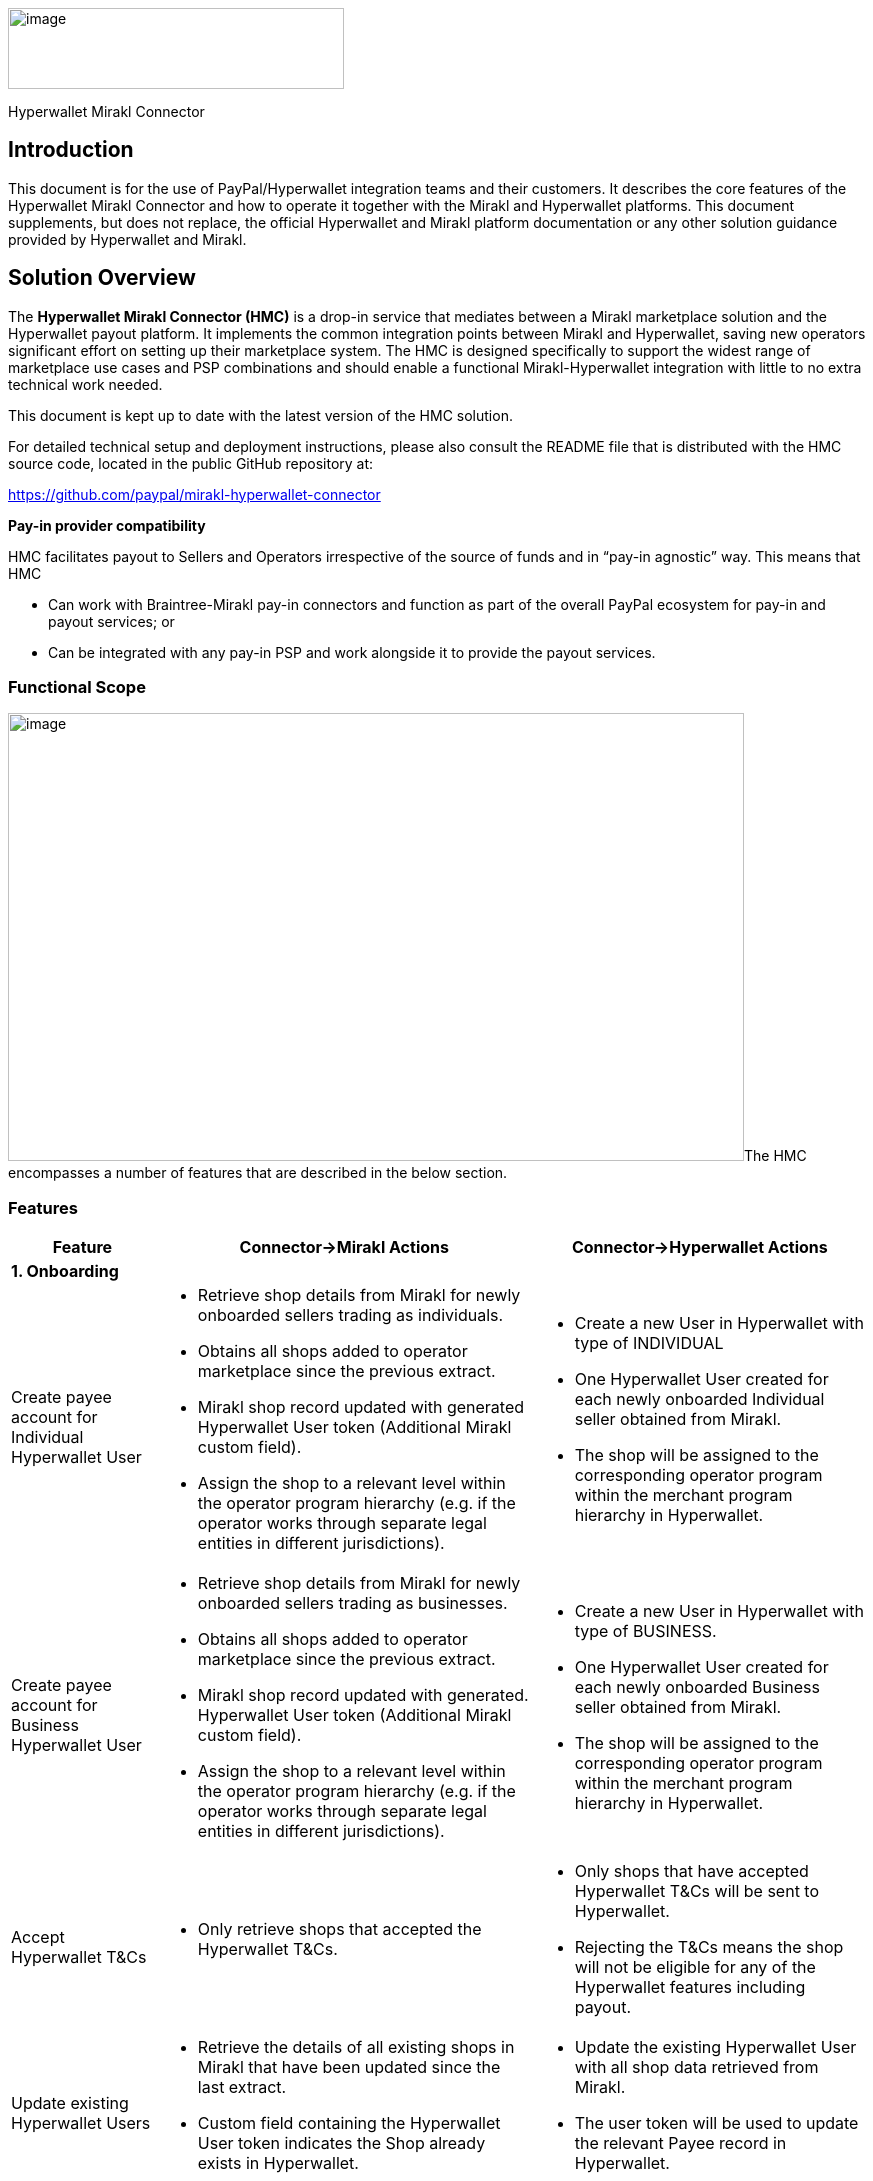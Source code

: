 image:image1.jpg[image,width=336,height=81]

Hyperwallet Mirakl Connector

== Introduction

This document is for the use of PayPal/Hyperwallet integration teams and their customers. It describes the core features of the Hyperwallet Mirakl Connector and how to operate it together with the Mirakl and Hyperwallet platforms. This document supplements, but does not replace, the official Hyperwallet and Mirakl platform documentation or any other solution guidance provided by Hyperwallet and Mirakl.

== Solution Overview

The *Hyperwallet Mirakl Connector (HMC)* is a drop-in service that mediates between a Mirakl marketplace solution and the Hyperwallet payout platform. It implements the common integration points between Mirakl and Hyperwallet, saving new operators significant effort on setting up their marketplace system. The HMC is designed specifically to support the widest range of marketplace use cases and PSP combinations and should enable a functional Mirakl-Hyperwallet integration with little to no extra technical work needed.

This document is kept up to date with the latest version of the HMC solution.

For detailed technical setup and deployment instructions, please also consult the README file that is distributed with the HMC source code, located in the public GitHub repository at:

https://github.com/paypal/mirakl-hyperwallet-connector

*+++Pay-in provider compatibility+++*

HMC facilitates payout to Sellers and Operators irrespective of the source of funds and in “pay-in agnostic” way. This means that HMC

* Can work with Braintree-Mirakl pay-in connectors and function as part of the overall PayPal ecosystem for pay-in and payout services; or
* Can be integrated with any pay-in PSP and work alongside it to provide the payout services.

=== Functional Scope

image:image2.jpg[image,width=736,height=448]The HMC encompasses a number of features that are described in the below section.

=== Features

[width="100%",cols="17%,44%,39%",options="header",]
|===
|Feature |Connector->Mirakl Actions |Connector->Hyperwallet Actions
3+|*1. Onboarding*
|Create payee account for Individual Hyperwallet User a|
* Retrieve shop details from Mirakl for newly onboarded sellers trading as individuals.
* Obtains all shops added to operator marketplace since the previous extract.
* Mirakl shop record updated with generated Hyperwallet User token (Additional Mirakl custom field).
* Assign the shop to a relevant level within the operator program hierarchy (e.g. if the operator works through separate legal entities in different jurisdictions).

a|
* Create a new User in Hyperwallet with type of INDIVIDUAL
* One Hyperwallet User created for each newly onboarded Individual seller obtained from Mirakl.
* The shop will be assigned to the corresponding operator program within the merchant program hierarchy in Hyperwallet.

|Create payee account for Business Hyperwallet User a|
* Retrieve shop details from Mirakl for newly onboarded sellers trading as businesses.
* Obtains all shops added to operator marketplace since the previous extract.
* Mirakl shop record updated with generated. Hyperwallet User token (Additional Mirakl custom field).
* Assign the shop to a relevant level within the operator program hierarchy (e.g. if the operator works through separate legal entities in different jurisdictions).

a|
* Create a new User in Hyperwallet with type of BUSINESS.
* One Hyperwallet User created for each newly onboarded Business seller obtained from Mirakl.
* The shop will be assigned to the corresponding operator program within the merchant program hierarchy in Hyperwallet.

|Accept Hyperwallet T&Cs a|
* Only retrieve shops that accepted the Hyperwallet T&Cs.

a|
* Only shops that have accepted Hyperwallet T&Cs will be sent to Hyperwallet.
* Rejecting the T&Cs means the shop will not be eligible for any of the Hyperwallet features including payout.

|Update existing Hyperwallet Users a|
* Retrieve the details of all existing shops in Mirakl that have been updated since the last extract.
* Custom field containing the Hyperwallet User token indicates the Shop already exists in Hyperwallet.

a|
* Update the existing Hyperwallet User with all shop data retrieved from Mirakl.
* The user token will be used to update the relevant Payee record in Hyperwallet.

|Create Bank account a|
* Retrieve bank account details for newly onboarded sellers. The following Mirakl bank account types are supported:
+
- IBAN (EUR, CHF);
- U.S. ABA (USD);
- CANADIAN (CAD, USD);
-  United Kingdom account (GBP).
* Mirakl shop record updated with generated Hyperwallet bank account token (Additional Mirakl custom field).
* *Note:* There is not separate payment method in Mirakl for UK bank accounts, hence this cannot be implemented at this stage.image:image3.png[image]

a|
* Bank account (i.e. Transfer Method) created after the User account is successfully created for the seller in Hyperwallet.
* A single bank account created for the existing Hyperwallet User account.
* Bank Account is the only transfer method supported in HMC.

|Update Bank account details a|
* Retrieve the details of bank accounts that have been updated since the last extract.
* Custom field containing the Hyperwallet TRM token indicates the bank account for the shop already exists in Hyperwallet.

a|
* Update the existing bank accounts with new details from Mirakl, i.e. update existing Transfer method.

|Configurable seller data extract frequency a|
* Operator can configure the frequency of the shop details/bank account retrieval from Mirakl.

a|
* Process to extract shop data from Mirakl is triggered based on configured frequency

3+| *2. KYC (Managed by Hyperwallet)*

|KYC status updates a|
* Update Mirakl with KYC status changes received from Hyperwallet via HMC.
* KYC status is displayed as part of the shop record in Mirakl

a|
* Receive a notification of changes in KYC status as part of the payee verification process. This will be received by the Connector via a webhook and sent through to Mirakl.

|KYC failure reasons a|
* Send a predefined failure reasons based on the KYC status received.
* Failure reason is displayed as part of the shop record in Mirakl

a|
* Receive KYC status update from Hyperwallet
3+|*3. Payout*
|Payout to sellers a|
* Retrieve details of all seller invoices generated since the last extract.
* Retrieves invoices generated by the Mirakl operator billing cycle, or manual credit notes, that are eligible for payout and:
- have not yet been paid;
- are not in draft state.

a|
* Create a payment request for paying out the seller based on the details of the invoice.
* All seller payouts are from a single operator funding account.
* Seller payouts made to the seller bank account stored in Hyperwallet

|Payout to Operator a|
* Retrieve details of the operator commission and subscription fee amounts due for each seller invoice.
* Operators can configure whether to turn off this automated payout process.

a|
* Create a new operator payout request to payout the individual commission and subscription fee amounts due to the operator for each seller invoice
* If operator chooses to turn off the automated payout, their commission and subscription will not be processed/paid and will remain in the main funding account in Hyperwallet.
* Send the corresponding program tokens based on which entity/level of merchant hierarchy the seller belongs to.
* Payout will be directed to the corresponding operator bank account associated with the relevant merchant program in Hyperwallet.

|Payout status updates a|
* Send a failure notification to the operator by email in case of a payout failure (seller payout or operator payout).

a|
* Payout status will be received by HMC via a webhook.

3+|*4. Technical enablement*
|API failure and error alerts a|
* Send email alerts to the operator in case of any API failures or other errors occur (e.g. mandatory data missing, timeout, authentication failures).

|
|===

=== HMC release history

v1.0 (December 2020)

[width="100%",cols="17%,83%",options="header",]
|===
|Category |Features
|Onboarding a|
* Create and update payee account (Individual, Business payees)
* Create and update payee bank accounts
* Accept Hyperwallet T&Cs

|KYC a|
* KYC status updates

|Payout a|
* Payout to Sellers (IBAN, US ABA, Canadian)
* Payout to Operator
* Payout status updates

|Technical enablement a|
* API failure and error alerts

|===

v2.0 (May 2021)

[width="100%",cols="17%,83%",options="header",]
|===
|Category |Features
|Programs a|
* Support for Multi-Program Hierarchies

|Security a|
* Support for Payload Encryption (Layer7)

|KYC a|
* KYC failure reasons

|Payout a|
* Payout in GBP to UK bank accounts

|===

v3.0 (June 2021)

[width="100%",cols="17%,83%",options="header",]
|===
|Category |Features
|Payout a|
* Support for paying out manual credit notes

|===

v3.1 (July 2021)

[width="100%",cols="17%,83%",options="header",]
|===
|Category |Features
|Technical enablement a|
* Provides a Postman collection in the repository, to ease the testing/deployment process

|===

v4.0 (August 2021)

[width="100%",cols="17%,83%",options="header",]
|===
|Category |Features
|Technical enablement a|
* Introduced a .env file for use in the Docker deployment process, and for optionally collecting configuration values
* Migration of remaining user-configurable values to Environment Variables, away from being contained in module-specific property files (Note: requires specific upgrade tasks, see notes in the repository)
* Extensive revision of the solution README to provide more specific & detailed guidance

|===

v4.1 & v.4.2 (September 2021)

[width="100%",cols="17%,83%",options="header",]
|===
|Category |Features
|Technical enablement a|
* Update the example Postman file with latest HMC endpoints

|===

v4.3 (September 2021)

[width="100%",cols="17%,83%",options="header",]
|===
|Category |Features
|Seller onboarding a|
* Added 2 custom fields for supporting the Business Registration Country and Business Registration State/Province fields in Hyperwallet

|Technical enablement a|
* Use Mirakl operator time zone to ensure dates retain the exact day/month/year value entered in the Mirakl backoffice

|===

v4.4 (November 2021)

[width="100%",cols="17%,83%",options="header",]
|===
|Category |Features
|Technical enablement |Removal of RabbitMQ message queue as a technical dependency
|===

v4.5 (December 2021)

[width="100%",cols="17%,83%",options="header",]
|===
|Category |Features
|KYC Improvements a|
* Removal of Employer ID custom field
* Improved logic so that the Hyperwallet Platform is always informed when the Seller and their stakeholders are ready for verification

|===

v4.6 (December 2021)

[width="100%",cols="17%,83%",options="header",]
|===
|Category |Features
|Seller onboarding a|
* Reduction of fields replicated when creating and updating Business Sellers

|===

v4.7 (January 2022)

[width="100%",cols="17%,83%",options="header",]
|===
|Category |Features
|Seller payout a|
* Enhance the seller payout diagram including successful and failed notifications from HW

|===

v4.8 (January 2022)

[width="100%",cols="17%,83%",options="header",]
|===
|Category |Features
|Operator payout a|
* Enhance the operator payout diagram including successful and failed notifications from HW

|===

V4.9 (February 2022)

[width="100%",cols="17%,83%",options="header",]
|===
|Category |Features
|Webhook improvements a|
* Develop a mechanism in order to retry webhook notifications.

|===

V5.0 (March 2022)

[width="100%",cols="17%,83%",options="header",]
|===
|Category |Features
|Notification storage and filter a|
* Develop a functionality to store all the webhooks received from Hyperwallet in the database so that they can be later filtered out discarding duplicated and obsolete notifications.
* Include new currencies for the Bank Accounts creation.
* Enhance the general overview diagram, including the Hyperwallet tokens update into Mirakl

|===

== Operator onboarding 
=== Overview

Onboarding of Marketplace Operators on to the Hyperwallet program(s) will be handled differently than seller onboarding. Operators do not usually exist in Mirakl or Hyperwallet as account entities.

The operator details required for participation in the Hyperwallet program will be provided by the PayPal team as part of the onboarding process and configured in the HMC properties. This includes program tokens that will be used to identify the operator on the Hyperwallet platform to enable operator payouts for orders made on the marketplace.

The configuration instructions in the README include the environment variables for setting the necessary program tokens. The default setup conforms to a Single-level program hierarchy structure in Hyperwallet.

Refer to section 2.3 below regarding the multi-program hierarchy structure set up.

For further details regarding setting up Operators in Hyperwallet and defining the required program hierarchy please refer to Hyperwallet documentation that will be provided to you by the PayPal team as part of the onboarding process.

=== Webhook Processing

HMC supports receiving and processing event notifications sent by Hyperwallet via webhook. This is accomplished using a built-in webhook listener that handles all supported webhook notification types and works with both basic authentication and payload encryption. The supported webhook notification types are specified in the various feature-related sections in this document.

During the operator onboarding process, the Hyperwallet team will enable webhook notifications by registering the webhook listener endpoint URL.

The endpoint for the webhook listener is on the path: /webhooks/notifications. This path is used by default, and no properties or configuration are used for enabling or setting up the webhook listener.

The endpoint must be accessible from Hyperwallet IP ranges specified in the official documentation page https://docs.hyperwallet.com/content/webhooks/v1/integration[+++https://docs.hyperwallet.com/content/webhooks/v1/integration+++]

For example, if the HMC is deployed to the URL: https://hmc.example.com, then the full webhook listener URL will be: https://hmc.example.com/webhooks/notifications[+++https://hmc.example.com/webhooks/notifications+++].


=== Multi-program hierarchy

In certain scenarios a Marketplace Operator may wish to support use cases for more complex payout structure where the operator payout can be directed to different child programs. This may depend on a number of factors including payee types, organisational structure, funding needs and regional distinctions.

The appropriate setup should be defined in collaboration with the PayPal team as part of the onboarding process. For more information about supporting multiple programs in Hyperwallet please refer to Hyperwallet documentation: https://docs.hyperwallet.com/content/program-hierarchy/v1/multiple-programs[+++docs.hyperwallet.com/content/program-hierarchy/v1/multiple-programs+++].

When a multi-program hierarchy structure is defined in Hyperwallet for the Operator this will need to be reflected in HMC and Mirakl as described below.

*+++HMC configs for multi-program hierarchy:+++*

The properties described in the above section should be updated to include multiple Issuing Store tokens. See “Multiple Issuing Store configurations” section of the README file that is distributed with the connector source code.

*+++Mirakl settings for multi-program hierarchy:+++*

The _“Hyperwallet Program”_ custom field in Mirakl should be updated to allow selecting the relevant program that a Seller shop will belong to. This will be done by extending the single-value list under this field to include the multiple programs defined as part of the operator program structure in Hyperwallet.

For example, if a Marketplace Operator _Greenfield_ has been set up with several programs to support regional markets (e.g. UK, Europe, USA) this single value list should be extended to include the following values that will represent different child programs under the parent merchant program:

* Greenfield – UK
* Greenfield – Europe
* Greenfield – USA

When creating a new Seller shop the Operator should select which program the Seller should be linked to by selecting the relevant Hyperwallet Program from the above single-value list. This can only be done by the Operator as the Hyperwallet Program field is hidden and not displayed to the Sellers as part of the Store details in Mirakl.

*Note:* it is possible to change Hyperwallet Program when updating the Seller details in the future. However, you will only be able to change to another operator child program at the same level of hierarchy and under the same parent merchant program as described in the Hyperwallet documentation (see _programToken_ field under the Update User section: https://docs.hyperwallet.com/content/api/v4/resources/users/update[+++docs.hyperwallet.com/content/api/v4/resources/users/update+++]). Please contact your Hyperwallet account representatives for any questions about setting up and managing multi-program hierarchy.

*+++Bank accounts+++*

It is possible to configure bank accounts for the operator child programs (e.g. Greenfield – UK, Greenfield – USA). This is defined as part of the Operator onboarding program with the PayPal team.

Once the hierarchy structure is defined the appropriate TRM tokens will need to be added to the connector properties a described in “Multiple Issuing Store configurations” section.

For further details how to configure this please see the “Multiple Issuing Store configurations” section of the README file that is distributed with the connector source code.


== Seller onboarding 
=== Overview

Sellers are trading entities that sell products and services via their online shops on a Mirakl marketplace managed by a marketplace Operator. A Seller can represent an individual, if trading as a person, or a business entity, if trading as a company. For the purpose of this guide, Sellers are equivalent to Mirakl shops/stores.

For sellers that create multiple shops in Mirakl for selling with multiple currencies, each shop must be treated as a new entity. Each shop has its own account holder and needs to be onboarded separately.

Seller information is managed in the Mirakl marketplace, which is the source of all Seller data, including the details used for the Payout. Each Seller must have a corresponding user account and bank account in Hyperwallet in order to receive payments from the Mirakl marketplace Operator.

The following section describes onboarding of Sellers from Mirakl to Hyperwallet via the HMC. This includes creation and update of Seller accounts and their corresponding bank accounts through a set of automated synchronisation jobs performed by the HMC at regular configurable intervals.

Onboarding of marketplace Operators and the payee verification process for Operators are not part of the current HMC scope and are not covered by this document. For these and other out-of-scope topics, Hyperwallet will provide a parallel solution to the marketplace Operators.

=== Create/Update Seller
==== Overview

HMC provides two jobs to perform creation of new sellers and update of existing sellers:

* Professional sellers extract – extracts all business sellers from Mirakl.
* Individual sellers extract – extracts all individual sellers from Mirakl.

These are implemented as two separate jobs because the data model and behaviours in Mirakl & Hyperwallet are different between individual sellers and business sellers.

These jobs are scheduled to run on a configurable frequency. Refer to section 3.2.4 link:#timed-job-frequency[+++Timed Job Frequency+++] below for further information about configuring the timed jobs.

In the Contact Details section in the Mirakl seller page, the “Professional” boolean attribute is used to determine the seller type.

Upon successful creation of a seller’s user account in Hyperwallet:

* The user account can be found under the Account listing screen in Hyperwallet.
* The user account token will be stored under the corresponding seller’s shop record in Mirakl – see section 7.5.1 link:#seller-custom-fields[+++Seller/Store Custom Fields+++]. 
 *Note:* this field can only be viewed by the marketplace Operator and will be hidden for Sellers.

*+++T&C Acceptance+++*

The HMC will only create Hyperwallet payee accounts for new sellers when the sellers have accepted the Hyperwallet Terms & Conditions in Mirakl. If T&Cs are not accepted the rest of this guide does not apply.

Acceptance is confirmed by setting the “Hyperwallet Ts & Cs and Privacy Policy consent” custom field to “Yes”.

==== REST API Endpoints

[width="100%",cols="16%,14%,70%",options="header",]
|===
|Platform |Endpoint |Documentation
|Mirakl |(GET) S20 |https://help.mirakl.net/help/api-doc/operator/mmp.html#S20[+++help.mirakl.net/help/api-doc/operator/mmp.html#S20+++]
|Hyperwallet |(POST) Create User |http://docs.hyperwallet.com/content/api/v4/resources/users/create[+++docs.hyperwallet.com/content/api/v4/resources/users/create+++]
|Hyperwallet |(PUT) Update User |https://docs.hyperwallet.com/content/api/v4/resources/users/update[+++docs.hyperwallet.com/content/api/v4/resources/users/{token}+++]
|===

==== Data Requirements

*+++Countries & Currencies+++*

Refer to 3.3 link:#_heading=h.19c6y18[+++Create/Update Seller Bank Account+++] below regarding supported bank account types.

*+++Data mapping+++*

The following data is used by the HMC when replicating seller accounts from Mirakl into Hyperwallet.

All fields are required except where explicitly stated.

Note that different fields are replicated depending on whether the seller is of the Business or Individual type.

[width="100%",cols="28%,41%,13%,18%",options="header"]
|===
|Hyperwallet field |Mirakl field |Notes |Mirakl Custom field Type
4+|*Both Business & Individual sellers*
|clientUserId |shopId – autogenerated when creating a shop in Mirakl | |
|profileType |profileType - Check “Professional” for Business Seller type or leave unchecked for an Individual seller type. |  | 
|email |contact_informations.email | | 
|addressLine1 |contact_informations.street1 | |
|addressLine2 |contact_informations.street2 | | 
|city |contact_informations.city | |
|stateProvince |contact_informations.state (Only 2 letter code for US) | |
|country |contact_informations.country | | 
|postalCode |contact_informations.postalCode |  | 
|programToken | |Value stored within connector | 
|businessName |shopName |  | 
4+|*Business Seller – Additional fields for Business Seller type*
|businessRegistrationId |pro_details.identification_number | |
|businessOperatingNames |pro_details.corporate_name | | 
4+|*Individual Seller – Additional fields for Individual Seller type*
|firstName |firstName: contact_informations.civility + contact_informations.firstname | |
|middleName| |Not required | 
|lastName |lastName | |
|gender | |Not required |
|phoneNumber |contact_informations.phone |  |
|mobilePhone |contact_informations.phone_secondary | |
|===

==== Timed Job Frequency

The frequency for the Individual and Professional Seller Extract jobs is configurable. By default, these jobs are scheduled to run at midnight (00.00) daily. The frequency can be changed if required, using the following Environment Variables (see README for further details such as format and default value):

* PAYPAL_HYPERWALLET_EXTRACT_SELLERS_CRON_EXPRESSION
* PAYPAL_HYPERWALLET_EXTRACT_PROFESSIONAL_SELLERS_CRON_EXPRESSION

Please note, defining a very high frequency (e.g. every few minutes) may not deliver much benefit, as Seller records are not expected to be created/updated that often by the Operator. However, it will most likely impact performance. We suggest defining the frequency to once a day, if possible.

==== Technical Flow

image:image4.jpg[Diagram Description automatically generated,width=642,height=647]

=== Create/Update Seller Bank Account
==== Overview

The following bank account schemes and currencies from Mirakl are currently supported:

* IBAN (EUR, CHF)
* U.S. ABA (USD)
* CANADIAN (USD, CAD)
* United Kingdom account (GBP)

Additional schemes and currencies are planned to be released in the future when prioritised for implementation.

The following HMC job performs creation and update of seller bank accounts:

* _Bank accounts extract_

Upon successful creation of a bank account in Hyperwallet:

* The bank account details can be found in the corresponding user account record in Hyperwallet, under _“View – Consumer Account” > “Transfer”_ tab;
* The bank account token (TRM) will be stored under the corresponding seller’s shop record in Miracle – see _“Hyperwallet Additional Custom Fields”_ section. *Note:* this field can only be viewed by the marketplace Operator and will be hidden for Sellers.

==== REST API Endpoints

[width="100%",cols="16%,17%,67%",options="header",]
|===
|Platform |Endpoint |Documentation
|Mirakl |(GET) S20 |https://help.mirakl.net/help/api-doc/operator/mmp.html#S20[+++help.mirakl.net/help/api-doc/operator/mmp.html#S20+++]
|Hyperwallet |(POST) Create Bank Account |https://docs.hyperwallet.com/content/api/v4/resources/bank-accounts/create[+++docs.hyperwallet.com/content/api/v4/resources/bank-accounts/create+++]
|===

==== Data Requirements

*+++Supported payment methods (bank account types)+++*

Each supported payment method consists of a predefined set of attributes.

Attempting to use different countries or currencies than those listed here will likely result in a failure when records are synchronised into Hyperwallet during the Seller Extract job or during Payout payment creation. Please check the logs if you encounter any unexpected errors or missing data (see link:#_heading=h.pkwqa1[+++section+++] +++7+++ for logging & the log file location).

*+++Data mapping+++*

The following data will be entered when creating Seller’s stakeholders in Mirakl and replicating it into Hyperwallet via HMC. *All fields are required except where explicitly stated*.

[width="100%",cols="29%,44%,27%",options="header",]
|===
|Hyperwallet field |Mirakl field |Notes
|"profileType": |"BUSINESS" or "INDIVIDUAL", based on "Professional" attribute |
|"transferMethodCountry": |Seller Country from contact details (using 2 char ISO code as per HW API spec) |
|"transferMethodCurrency": |currency_iso_codefield from S20 API |
|"type": |N/A |Fixed value “BANK_ACCOUNT” – will be automatically added to the feed by HMC
|"businessName": |“Company name” field under Seller Contact Details |
|"country": |“Country” field under Seller Contact Details |
|"addressLine1": |“Address” field under Seller Contact Details |
|"addressLine2" |“Address (continued)” field under Seller Contact details. |This is optional and should be passed if this data exists.
|"city": |“City” field in Seller Bank Account Details |
|“postalCode”: |“Postcode” field in Seller Bank Account Details |
|“stateProvince”: |Custom field: hw-bankaccount-state. |See custom field setup guidance in Section 7.5.
|"bankAccountRelationship": "OWN_COMPANY" |N/A |This field will not be sent.
|IBAN Payment method | |
|"bankId": |BIC |
|"bankAccountId" |IBAN |
|UK Payment Method | |
|"bankId": |BIC |
|"bankAccountId" |IBAN |
|U.S. ABA Payment method | |
|branchId |Routing number (ABA). |
|bankAccountId |Bank account number |
|bankAccountPurpose |N/A |Fixed value “CHECKING” – will be automatically added to the feed by HMC
|U.S. ABA Payment method | |
|bankId |3 digit bank code |
|branchId |5 digit transit number |
|bankAccountId |Bank account number |
|===

==== Timed Job Frequency

As with Seller extract jobs, this job is scheduled to run at certain configurable frequency, by default at 00.30 AM.

The frequency of the Bank account extract job is configured by the following Environment Variable (see README for further details such as format and default value):

* PAYPAL_HYPERWALLET_BANK_ACCOUNT_EXTRACT_CRON_EXPRESSION

Please note, defining a very high frequency (e.g. every minute) may not deliver much benefit, as Seller records are not expected to be created/updated that often by the Operator. However, it will most likely impact performance. We suggest defining the frequency no higher than once a day, if possible.

==== Technical Flow

image:image5.jpg[Diagram Description automatically generated,width=642,height=531]

== KYC
=== Overview

The Know Your Customer (KYC) process aims to verify customer accounts to ensure that the customers are genuinely who they claim to be. This involves verification of customer identity and, in the case of the Business Sellers, additional information about the business and its stakeholders.

KYC checks are mandatory in most countries that are the target market for Mirakl and Hyperwallet and so support for KYC processes exists on both platforms.

The Hyperwallet Mirakl Connector supports a managed flow for processing KYC verification, where seller details are added directly into a Hyperwallet-managed KYC form

The ‘KYC Status’ feature should be enabled in Mirakl in order to enable KYC processing. The operator should request this feature to be enabled by contacting Mirakl support.

=== Managed KYC Flow

By default, HMC supports KYC verification via Hyperwallet-managed KYC forms. Please contact your Hyperwallet support team for instructions on how to conduct this process.

When the Hyperwallet platform sends KYC status update notifications, HMC will read these notifications and update the status on the relevant seller record(s) in Mirakl, thereby completing the KYC verification flow across Hyperwallet and Mirakl. See Section 4.3 “Update KYC Status” for more information about this process.

=== Update KYC status

The Seller KYC status update will be received from HW via a webhook notification and updated on Mirakl as per the mapping below.

Note that there is a difference in the mapping for Individual and Business account types.

*Individual Account*

[width="100%",cols="32%,68%",options="header",]
|===
|HW KYC status |Mirakl KYC status
|UNDER_REVIEW |Awaiting KYC verification (PENDING_APPROVAL)
|VERIFIED |KYC Passed (APPROVED)
|REQUIRED |Awaiting KYC data (REFUSED)
|NOT REQUIRED |KYC Passed (Approved)
|===

*Business Account*

The 3 statuses from HW (_verificationStatus, businessStakeholderVerificationStatus, letterOfAuthorizationStatus_ ) will be compared to derive the overall KYC status updated in Mirakl.

The order of priority will be as follows, based on the following precedence rules:

* REQUIRED (most restrictive)
* UNDER REVIEW
* VERIFIED
* NOT_REQUIRED (least restrictive)

[width="100%",cols="45%,55%",options="header",]
|===
|
When ALL of these statuses in HW: +
- verificationStatus +
- businessStakeholderVerificationStatus +
- letterOfAuthorizationStatus +
have reached at least:

|Mirakl KYC status
|NOT REQUIRED |KYC Passed (APPROVED)
|VERIFIED |KYC Passed (APPROVED)
|UNDER_REVIEW |Awaiting KYC verification (PENDING_APPROVAL)
|REQUIRED |Awaiting KYC data (REFUSED)
|===

=== KYC Failure reason message

Upon updating KYC status if the status received from Hyperwallet is still REQUIRED, HMC will send a failure reason message to Mirakl to be displayed on the shop details page. Below are the possible failure messages depending on the type of notification received from Hyperwallet.

* *Individual Seller:* notification received is verificationStatus=REQUIRED

image:image6.png[Text, letter Description automatically generated,width=620,height=86]

* *Business Seller:* notification received is verificationStatus=REQUIRED

image:image7.png[Graphical user interface, text, application Description automatically generated,width=622,height=108]

* *Business Seller:* notification received is businessStakeholderVerificationStatus=REQUIRED

image:image8.png[Graphical user interface, text Description automatically generated with medium confidence,width=630,height=101]

* *Business Seller:* notification received is letterOfAuthorizationStatus=REQUIRED

image:image9.png[Graphical user interface, text, application Description automatically generated,width=642,height=101]

== Payout

The Payout feature in HMC covers payment of Mirakl accounting documents (i.e. invoices) to corresponding payees via Hyperwallet. This means that payout depends on the creation of Invoices in the Mirakl platform.

Mirakl runs the regular process of creating invoices on a billing cycle. The billing cycle is configurable, and depending on the operator’s use cases can be set to run anywhere from monthly, specific day(s) of a month, or even daily. In addition, the billing cycle can be configured at the Seller level, meaning different sellers can have a different billing cycle. HMC was implemented to avoid the complexity of relying on Mirakl billing cycles. Instead, when running an invoice extract, the HMC queries for any new invoices generated since the last extract and processes the payouts for each qualifying invoice.

The following criteria determine if an invoice is eligible for automated payout via HMC:

* Both automatically generated invoices and manual credit notes can be extracted from Mirakl and sent for payout to Hyperwallet via HMC.
* Invoices with DRAFT or GENERATED state are not processed, HMC will only extract/process the invoices in COMPLETE state;
* Invoices with PAID payment_status are also omitted as no payout is required.

HMC supports 2 types of payees – Marketplace Sellers and Operators:

* Sellers receive payments for the goods and services sold (*_transfer_amount_* on Mirakl invoice)
* Operator receive their operator fees from transactions placed on the marketplace (*_total_commissions_incl_tax_* + *_total_subscription_incl_tax_*).
=== Seller Payout

As per the Hyperwallet API spec, the TRM token (seller’s bank account) and programme token will be used to target the correct Seller account.

Seller accounts and bank accounts will be created automatically via HMC, as described in section 3 link:#_heading=h.3fwokq0[+++Seller onboarding+++]. No further configuration is required for HMC to enable Seller payout.

Payout is triggered through the _Extract Invoices_ job, which extracts eligible invoices from Mirakl and creates payment requests in Hyperwallet. This job handles both Seller and Operator payout.

=== REST API Endpoints

[width="100%",cols="15%,13%,72%",options="header",]
|===
|Platform |Endpoint |Documentation
|Mirakl |*(GET) IV01* |https://help.mirakl.net/help/api-doc/operator/mmp.html#IV01[+++help.mirakl.net/help/api-doc/operator/mmp.html#IV01+++]
|Hyperwallet |*(POST) Create Payment* |https://docs.hyperwallet.com/content/api/v4/resources/payments/create[+++docs.hyperwallet.com/content/api/v4/resources/payments/create+++]
|===

=== Data Requirements

*+++Seller, Bank account and Invoice+++*

* The Seller accounts should exist in Mirakl and be set up with one of the supported Bank Account payment methods and currencies, as described in section 3.3 link:#_heading=h.19c6y18[+++Create/Update Seller Bank Account+++];
* Accounting documents (i.e. Invoices) should be created in Mirakl for the above sellers in order to trigger Payout feature.

*+++Data mapping+++*

[width="100%",cols="34%,20%,46%",]
|===
|*Mirakl IV01 API field* |*HW API field* |*Notes*
|total_charged_amount |"amount" | 
|invoice_id |"clientPaymentId" | 
|"currency_iso_code" |"currency" | 
|TRM token |"destinationToken" |The seller TRM token denoting the bank account in HW Embedded Experience.
|Operator token in the Connector |"programToken" |Operator token
|n/a |"purpose": "OTHER" |We will use OTHER for all payouts.
|===

=== Timed Job Frequency

As with Seller extract jobs, this job is scheduled to run at certain configurable frequency, by default at 01.00 AM. The frequency can be changed if required, using the following Environment Variables (see README for further details such as format and default value):

* PAYPAL_HYPERWALLET_EXTRACT_INVOICES_CRON_EXPRESSION

==== Technical Flow

image:image10.jpg[Diagram Description automatically generated,width=642,height=673]

=== Operator Payout

The Operator is entitled to receive a payout for the commission and subscription charges that are applied to sellers’ activities on the marketplace.

The Operator may choose not to receive their Operator fee, in which case their funds will be kept within the main funding account of the program in Hyperwallet. This can be configured in HMC properties as a toggle (on/off). See section 5.3.5 link:#enabling-or-disabling-the-operator-payout[+++Enabling or disabling the operator payout+++] below.

Only one marketplace operator exists for each instance of Mirakl. Setting up operator account Hyperwallet credentials in HMC will be handled manually. These details (including the program tokens and TRM tokens) should be provided to the Operator by the Hyperwallet team as part of the onboarding process.

Configuring operator payout details is described in section 2.3.1 link:#_heading=h.41mghml[+++Operator onboarding+++].

==== REST API Endpoint

[width="100%",cols="15%,13%,72%",options="header",]
|===
|Platform |Endpoint |Documentation
|Mirakl |(GET) IV01 |https://help.mirakl.net/help/api-doc/operator/mmp.html#IV01[+++help.mirakl.net/help/api-doc/operator/mmp.html#IV01+++]
|Hyperwallet |(POST) |https://docs.hyperwallet.com/content/api/v4/resources/payments/create[+++docs.hyperwallet.com/content/api/v4/resources/payments/create+++]
|===

==== Data Requirements

* The Seller accounts should exist in Mirakl and be set up with one of the supported Bank Account payment methods and currencies, as described in 3.3 link:#_heading=h.19c6y18[+++Create/Update Seller Bank Account+++];
* Accounting documents (i.e. Invoices) should be created in Mirakl for the above sellers in order to trigger Payout feature.
* The Operator account should be created in Hyperwallet and relevant settings (user token, TRM) should be copied over to HMC properties.

==== Timed Frequency

Operator payout is processed as part of the same Payout job (_Extract Invoices_) as for the Seller Payout. See 5.2.4 in link:#_heading=h.4k668n3[+++Seller Payout+++] section.

==== Enabling or disabling the operator payout

The following Environment Variable can be used to enable or disable the payout of the operator commission into the operator's bank account (see README for further details such as format and default value):

* PAYPAL_HYPERWALLET_OPERATOR_COMMISSIONS_ENABLED

This setting is ON by default, meaning that the operator's commission will be paid to the corresponding bank account set up for the operator. If disabled, the commission will be kept within the main funding account of the program in Hyperwallet.

==== Technical Flow

image:image11.jpg[image,width=642,height=618]

=== Payout Notifications 

Payout notifications are received from Hyperwallet via a webhook.

*+++Success notifications+++*

When the payment status is changed to COMPLETED in Hyperwallet HMC will automatically set the status on the corresponding accounting document in Mirakl to PAID.

The payment confirmation is received by the HMC via a Payment webhook notification sent from Hyperwallet, with the status: PAYMENT.UDATED.STATUS.COMPLETED.

In regard to Operator payout, there is no Mirakl end-point for confirming that the operator has had commissions/subscriptions paid out for an invoice. It is assumed that the Hyperwallet platform will be responsible for notifying the operators about successful payouts.

*+++Failure notifications+++*

Handling of failed payout notifications applies to the following statuses received by HMC from Hyperwallet via the webhook:

* FAILED
* RECALLED
* RETURNED

When one of those statuses is received via the webhook, the HMC will send an email to the operator's email address (configured in properties). Below is the content of the email message:

____
_Subject: Payment issue - <invoice ID> +
Body: There was an issue with payment of <invoice ID> invoice. The payment status is <HW STATE>. Please login to Hyperwallet to view and resolve the payment issue._
____

*Note:* <invoice ID> will be provided in the format to distinguish the operator payment (e.g. “12345-operatorFee”).

==== REST API Endpoints

[width="100%",cols="15%,13%,72%",options="header",]
|===
|Platform |Endpoint |Documentation
|Mirakl |(PUT) IV07 |https://help.mirakl.net/help/api-doc/operator/mmp.html#IV07[+++help.mirakl.net/help/api-doc/operator/mmp.html#IV07+++]
|Hyperwallet |Webhook |https://docs.hyperwallet.com/content/webhooks/v1/notification-types/payments[+++docs.hyperwallet.com/content/webhooks/v1/notification-types/payments+++]
|===

=== Manual Credit Notes

HMC supports processing payments from the Operator to the Sellers via the creation of Manual Credit Notes in Mirakl. The processing works the same as for automatically generated invoice documents and as described in Section 5.1.

This is provided only to facilitate payment testing and has important consequences when used.

Since Mirakl includes manual credit notes in its billing cycle calculations, manual credit note amounts will be included in automatic invoices. *If the connector has manually paid a manual credit note and a seller has had orders/refunds in the same billing cycle, the amount in the credit note will be included and paid a second time as part of an automatic invoice*. For this reason, it is strongly urged to only use manual credit notes in test environments while testing, to ensure that payments can be made in an end-to-end setup between Mirakl, the HMC, and Hyperwallet.

The Manual Credit Note processing feature is *disabled* by default, but can optionally be configured through the following Environment Variable (see README for further details such as format and default value):

* PAYPAL_HYPERWALLET_OPERATOR_CREDIT_NOTES_ENABLED

*Note on Refunds*:

Please note that HMC is responsible for facilitating payout to the Sellers and Operator, which includes the money that is owed to the Seller or Operator.

Customer refunds are processed as part of the pay-in functionality and are covered by the Braintree-Mirakl connector scope. This is a separate connector service provided as part of the overall PayPal product offering.

In instances when the Seller balance in Mirakl becomes negative (e.g. to enable the Seller to honour customer refunds) Mirakl allows creation of Manual credit notes. This allows replenishment of the Seller bank account balance, which involves a payout element.

== Hyperwallet-Mirakl Technical Integration
=== Overall Architecture

image:image12.jpg[Timeline Description automatically generated,width=642,height=361]

=== Error Handling

API call failures and other unexpected errors (e.g. missing mandatory fields in the payload) are handled by the HMC. When such errors occur, the operator will receive an email message to the email address configured in the HMC properties.

*+++Error Types:+++*

* Mirakl: Issue detected getting shops in Mirakl
* Mirakl: Issue detected updating KYC information in Mirakl
* Hyperwallet: Issue detected when creating seller in Hyperwallet
* Hyperwallet: Issue detected when updating seller in Hyperwallet
* Hyperwallet: Issue detected when creating bank account in Hyperwallet
* Hyperwallet: Issue detected when updating bank account in Hyperwallet

*+++Error example (email to operator):+++*

____
*Subject:* Issue detected when updating seller in Hyperwallet

*Body:* There was an error, please check the logs for further information: +
Error updating user with clientUserId [2214] +
\{exceptionMessage=A system error has occurred. Please try again. If you continue to receive this error, contact customer support for assistance (Ref ID: usr-dc7bf083-310d-4f04-a9b7-13561f011e85).,error=CONSTRAINT_VIOLATIONS[[code=CONSTRAINT_VIOLATIONS,fieldName=<null>,message=A system error has occurred. Please try again. If you continue to receive this error, contact customer support for assistance (Ref ID: usr-dc7bf083-310d-4f04-a9b7-13561f011e85).,relatedResources=<null>][code=CONSTRAINT_VIOLATIONS,fieldName=<null>,message=,relatedResources=<null>]]}
____

If the Seller Extract or Bank Account Extract jobs end in failure, any data that wasn’t processed due to the failure will be processed during next extract.

*+++Re-run previously failed actions+++*

HMC has built-in auto-recovery functionality for unexpected technical failures such as API timeout and IO exceptions. If any of such failures occur during creation and update of user accounts (both Individual and Busines) or bank accounts HMC will attempt to re-run the previously failed action.

This action will be attempted once, and if the error occurs again on the re-run action it will be logged and communicated to the operator as described in this section above.

When communicating with Hyperwallet HMC is using a default timeout set in the Hyperwallet SDK. The timeout for communicating with Mirakl API is up to 90 seconds (30 seconds for connection and 60 seconds for reading the records).

=== Payload Encryption

Hyperwallet provides payload encryption for webhooks and API communication which is also supported by HMC. This involves a process where webhook and API data is signed and encrypted when sent from Hyperwallet to HMC and vice versa. The receiving application (Hyperwallet or HMC, depending on where the data is sent to) is then responsible for validating the signature and decrypting the data. 

For further information on payload encryption please refer to the Hyperwallet Payload Encryption specification +++https://docs.hyperwallet.com/content/api/v4/overview/payload-encryption[docs.hyperwallet.com/content/api/v4/overview/payload-encryption].+++

The Payload Encryption feature is by default disabled in HMC upon installation and can be enabled using the following property adding the profile encrypted to the Environment Variable PAYPAL_SPRING_PROFILE_ACTIVE.


=== External Technical Documentation
==== Mirakl

API docs: https://help.mirakl.net/Customers/topics/home_pages/api_docs.htm[+++help.mirakl.net/Customers/topics/home_pages/api_docs.htm+++]

SDK/Connectors: https://help.mirakl.net/Customers/topics/home_pages/connectors.htm[+++help.mirakl.net/Customers/topics/home_pages/connectors.htm+++]

==== Hyperwallet

API docs: https://docs.hyperwallet.com/content/hyperwallet-payout-documentation[+++docs.hyperwallet.com/content/hyperwallet-payout-documentation+++]

SDK: https://docs.hyperwallet.com/content/api/v4/overview/sdk[+++docs.hyperwallet.com/content/api/v4/overview/sdk+++]

=== Storing and filtering notifications

Hyperwallet API (as any other existing API) cannot guarantee the order of the notifications received for a specific item (seller, stakeholder, payment…), therefore, this could cause issues changing the KYC status of sellers that were already verified by Hyperwallet moving them back to be verified again or not properly updating the payments, causing inconsistencies in the info between Hyperwallet and Mirakl platforms.

To avoid such possible issues, the HMC includes a functionality to store all the notifications received and filter out the obsolete and duplicated notifications for a specific item, processing only the necessary notifications.

*+++Functionality behaviour+++*

As soon as a notification is received in the HMC, it will be stored in the database, except for two different cases where notifications will be skipped:

* Duplicated notification: the same notification already received and stored in the database
* Obsolete notification: a notification for the same item (a specific seller, stakeholder...), but created before the existing one already stored in the database.

image:image13.jpg[Diagram Description automatically generated,width=505,height=170]

The following information is stored in the database in the NotificationEntity table:

[width="100%",cols="24%,13%,63%",]
|===
|*Database field* |*Data type* |*Notes*
|Id |Long |Autogenerated ID
|webhookToken |String |Token of the notification
|objectToken |String |Token of the related item
|creationDate |Date |Creation date of the notification on HW
|receptionDate |Date |Date the notification was received in the HMC
|notificationType |Date |Type of the notification, containing one of the following possible values: USR, PMT, STK, TRM, UNK
|===

The notification type is not received in the Hyperwallet webhook, however, the three first characters of the token contain the type of the notification.

The possible values that will be stored in the database are:

* USR Sellers
* STK Stakeholders
* PMT Paymets (invoices)
* TRM Bank account
* UNK Unknown

UNK value will not be received in the webhook, however if the HMC receives an unknown notification type (not included in the recognised values USR, STK, PMT or TRM), this value will be stored to avoid any failure cause the notification type is not a “valid” one.

*+++Notifications querying and housekeeping+++*

Two different endpoints are available to query or to remove the notifications stored in the database.

To query the notifications currently stored in the database, an endpoint using the GET HTTP method is available under /webhooks/notifications path.

To avoid the database size increasing without any limit, an endpoint using the DELETE HTTP method is available under /webhooks/notifications path.

Both endpoints include two parameters (“from” and “to”) so that a range of dates are provided in order to query/remove the notifications received within such period.

Both parameters are mandatory to avoid problems removing notifications accidentally.

HMC has not created any job to remove the notifications, and the customer is responsible on triggering (manually or automatically) the mentioned endpoint to remove the notifications (if needed) based on their company policies.

Example of valid execution request for both querying and removing notifications:

____
curl --location --request GET 'http://localhost:8080/webhooks/notifications?from=2021-04-27T10:30:00.000-00:00&to=2023-04-27T10:30:00.000-00:00'

curl --location --request DELETE 'http://localhost:8080/webhooks/notifications?from=2021-04-27T10:30:00.000-00:00&to=2023-04-27T10:30:00.000-00:00'
____

=== Notifications retry mechanism

In order to improve the reliability of the HMC, a mechanism has been implemented to retry the processing of the notifications received from Hyperwallet just in case it is not possible to upload the information in Mirakl for any reason.

The issue rarely happens, and it can be easily identified. This could not cause a severe problem with the payment notifications as the workaround would be as simple as updating the payment status in the Mirakl backoffice, however for the KYC notifications there is not a friendly solution and using an external tool to execute a request to one of the Mirakl API’s is needed.

To avoid these manual workarounds and automatically solve the inconsistences produced due to the failure update on Mirakl, the retry notifications mechanism can be enabled in the HMC.

Sensitive information is never stored in the database nor displayed in the logs, only the tokens are used to identify the notifications.

*+++Functionality behaviour+++*

The tokens of the notifications failing when trying to update information on Mirakl will be stored in the database, so that a periodical job retrieve such notifications from Hyperwallet and then try to update Mirakl again until they reach the maximum number of attempts allowed (configurable using an environment variable as explained below)

Following scenarios could happen when a received notification fails and then checks if it already exists in the failed notifications information:

* *Already existing notification* the notification is skipped as it is identical to the previous one.
* *Updated existing notification* the same notification with a creation date later than the existing one is received and then the previous one is removed from the database.
* *Outdated existing notification* the same notification with a creation date before the existing one is received and then the notification is skipped.

When a specific notification is retried and fails, reaching the maximum number of allowed attempts, such notification is removed from the database and an email will be sent to the operator.

*+++Retrying the notifications+++*

All the failed notifications stored in the database are retried periodically using a cronjob that will be executed every 15 minutes by default (configurable using an environment variable as explained below).

The job execution will check all failed notifications stored in the database trying to process each one again. If the notification is properly processed successfully updating the information on Mirakl, the notification will be removed from the database, otherwise, the number of retries will be increased for such notification unless it reaches the maximum number of attempts causing the notification won’t be retried anymore removing it from the database.

*+++Configuring the feature+++*

The retry mechanism can be configured using the following environment variables:


* *PAYPAL_HYPERWALLET_RETRY_NOTIFICATIONS* This variable can be set to “*_true”_* to enable the notifications retry mechanism, or *_“false”_* to deactivate it. Set to *_“true”_* by default.

* *PAYPAL_HYPERWALLET_MAX_AMOUNT_OF_NOTIFICATION_RETRIES* this variable determines the number of maximum attempts allowed for each notification. Set to *_“5”_* by default

* *PAYPAL_HYPERWALLET_RETRY_FAILED_NOTIFICATIONS_CRON_EXPRESSION* used to *configure the periodicity of the cron job*

*+++Database type+++*

[width="100%",cols="24%,18%,13%,45%",]
|===
|*Data* |*Database field* |*Data type* |*Notes*
|Notification token |notificationToken |String | Token of the specific notification
|Notification type |type |String | Payment, user or stakeholder update, etc…
|Target token |target |String | Token of the notification object
|Program token |programToken |String |
|Number of retries |retryCounter |Int |Current number of times the failed notification has been retried
|Creation date |creationDate |Date |Creation date of the notification on HW
|===

*+++Notify the failures+++*

In order to notify the operator about the failed notifications, an email will be sent every time a notification reaches its maximum number of attempts, including the following details:

____
_*Subject*: [HMC] Technical error occurred when processing the notification N_

_ +
*Body*: There was an error processing the notification ‘N’ and the operation could not be completed. The maximum number of attempts ‘M’ has been reached, therefore it will not try to re-process the notification anymore. Please check the logs for further information_
____

Logs also include traces for the following cases

* A failed notification if going to be stored and retried.
* An outdated notification has been received and will be skipped.
* An updated notification has been received, and the previous one will be removed.
* A notification has exceeded the maximum number of allowed attempts.

== Deployment and setup
=== Getting Started with HMC

HMC can be deployed as Java/Spring service or as a Docker container.

For setup and build details please refer to the _README_ file in the main HMC repository.

=== Setting up and running jobs

There 5 jobs in HMC:

[width="100%",cols="21%,36%,11%,32%",options="header",]
|===
|Job |Description |HTTP method |Endpoint
|Individual sellers extract |Extract new individual seller data from Mirakl and perform create/update on Hyperwallet. |POST |/job/sellers-extract
|Professional sellers extract |Extract new professional seller data from Mirakl and perform create/update on Hyperwallet. |POST |/job/professional-sellers-extract
|Bank Accounts extract |Extract bank account data from sellers in Mirakl and create/update a bank account on Hyperwallet associated to the corresponding user in Hyperwallet |POST |/job/bank-accounts-extract
|Invoices extract |Extract new invoices and create payment requests in Hyperwallet for Seller and Operator payout. |POST |/job/invoices-extract
|===

Those jobs are currently setup with the following Environment Variables, as follows:

[width="100%",cols="74%,26%",options="header",]
|===
|Environment Variable |Default Cron expression
|PAYPAL_HYPERWALLET_EXTRACT_SELLERS_CRON_EXPRESSION |0 0 0 1/1 * ? *
|PAYPAL_HYPERWALLET_EXTRACT_PROFESSIONAL_SELLERS_CRON_EXPRESSION |0 0 0 1/1 * ? *
|PAYPAL_HYPERWALLET_BANK_ACCOUNT_EXTRACT_CRON_EXPRESSION |0 30 0 1/1 * ? *
|PAYPAL_HYPERWALLET_EXTRACT_INVOICES_CRON_EXPRESSION |1 0 0 1/1 * ? *
|===

These jobs are scheduled to run at regular intervals (time of day, as per the cron expression above).

Jobs can also be executed manually through their endpoints.

All of the endpoints support 2 optional parameters:

[width="100%",cols="15%,56%,29%",options="header",]
|===
|Param |Description |Format
|delta |When filled the extract jobs will filter values to be updated/created from this date onwards. Using a value far into the past runs the risk of having the connector re-process many old entries, which will likely cause the Hyperwallet platform to return numerous ‘ID already exists’ errors |yyyy-MM-dd'T'HH:mm:ss.SSSXXX
|name |When filled the job instance running will be assigned the given name |String
|===

Example of valid execution request:

____
curl --location --request POST 'http://localhost:8080/job/bank-accounts-extract?delta=2020-11-22T11:52:00.000-00:00&name=bankAccountExtractJob'
____

The HMC repository contains an example Postman collection in the /docs folder, which can be imported and used as a starting point for running jobs manually using the Postman API tool.

==== Access Rules

The exposed connector endpoints should only be accessible by operator-network locations, and for the purposes of triggering jobs manually.

The webhook listener described in section 2.2 should only be accessible from Hyperwallet’s IP range described in the https://docs.hyperwallet.com/content/webhooks/v1/integration[+++official documentation page+++]

==== Data initialization

It is recommended to run first time all the jobs with a delta time set in a time before the creation of any data in Mirakl to ensure all the existing data in Mirakl environment is exported into Hyperwallet

==== Data storage

The connector has 3 different database connections, all these database connections are currently setup as embedded http://www.h2database.com/[H2 Database] files. The files are stored in the directory: data.

The data stored on those databases are:

* Last delta execution time for a specific job
* Mirakl Seller/shop ID’s when a seller can’t be created in Hyperwallet due to connectivity issues during a job execution. This data will be used in the next job execution for retrying the import process for those specific Mirakl sellers.

==== Time Zones

Mirakl stores all dates, including Date custom fields, with times and time zones. For example, when a user in France enters a date of birth for a business stakeholder of ‘1980-01-01’, Mirakl will store this as ‘1980-01-01-00:00:00 UTC+1’. When the connector retrieves these dates from Mirakl, it needs to be able to provide the time zone that will ensure the intended day is preserved, and not translated into an unintended value such as ‘1979-12-31 23:00:00 UTC’.

To ensure that the correct dates are always preserved, the connector can be configured with the time zone of the Mirakl operator instance, in order to adjust any times that are retrieved via the Mirakl API.

The time zone configuration is set with the following Environment Variable:

* PAYPAL_MIRAKL_OPERATOR_TIME_ZONE

Setting this value to a TZDB region (e.g. Europe/London) is preferred as this will help to avoid issues with DST.

=== Logging & log file

By default, the connector produces detailed log entries for every action that it takes, including both successful and failed actions. The logs can therefore be a useful troubleshooting tool while testing & running the connector.

[width="100%",cols="30%,70%",options="header",]
|===
|Logfile |Location
|application.log |paypal/logs/application.log
|===

Each log line contains a timestamp, the module and code-level class that produced it, and a descriptive text explaining what has occurred.

Any errors that come from Hyperwallet or Mirakl are reproduced exactly in HMC’s logs.

Example of log lines:

[source,java]
2021-04-27 14:08:42.553 ERROR 1 --- [eduler_Worker-1] ctHyperwalletBankAccountRetryApiStrategy : Bank account not created or updated for seller with clientId [41342]

[source,java]
2021-04-27 14:08:42.553 ERROR 1 --- [eduler_Worker-1] ctHyperwalletBankAccountRetryApiStrategy : \{exceptionMessage=Branch Sorting Code Invalid entry..,error=CONSTRAINT_VIOLATIONS[[code=CONSTRAINT_VIOLATIONS,fieldName=bankId,message=Branch Sorting Code Invalid entry..,relatedResources=<null>]]}

=== Deployment profiles

HMC has the option to run under different execution profiles, which determine whether certain features are enabled or disabled (such as payload encryption) or if the connections to certain system components (for example webhook processing) are real or mocked (faked).

Profiles are set using the *PAYPAL_SPRING_PROFILE_ACTIVE* environment variable and are documented in the README file contained in the HMC repository.

The general execution profiles are *dev*, *qa*, and *prod*

*For production and UAT testing purposes, it is strongly encouraged to only use the prod profile, along with any of the optional features that need to be enabled.*

=== Mirakl Configuration

==== Seller Custom Fields

During the initial setup, the custom fields and sections described here must be created in Mirakl, in the +++Settings+++ > +++Advanced parameters+++ > +++Shops+++ section of the Mirakl Operator back office.

The Mirakl documentation describes how to create and manage custom fields:

https://help.mirakl.net/Customers/topics/Mirakl/mmp/Operator/config_custom_fields/config_custom_fields.html[+++help.mirakl.net/Customers/topics/Mirakl/mmp/Operator/config_custom_fields/config_custom_fields.html+++]

*Note:* +++all the custom fields listed in this section need to be configured in Mirakl+++ in order for HMC to function properly. The last column (“Required/Optional”) indicated whether the value in this field need to be provided in Mirakl or not, based on the data requirements outlined in Hyperwallet documentation:

* Required – the value must be provided for this field.
* Optional – the value is not required but can be provided.
* n/a – the value should not be provided by the user and will be auto-generated.

====  Hyperwallet Seller/Payee Details – Operator-only fields

*Section Name:* Hyperwallet Seller/Payee Details - Operator-only fields +

*Section Description*: The fields in this section are for assisting in the operator's administration & operation tasks. All fields herein should be Invisible to sellers. +

[width="100%",cols="11%,15%,29%,8%,21%,8%,8%",options="header",]
|===
|Code |Label |Description |Type |Values |Shop permissions a|
Required/

Optional

|hw-program |Hyperwallet Program |Your Hyperwallet implementation may consist of one or more programs based on your payout needs. Select the appropriate program for this Seller/Payee. |Single value list a|
Values configured by the operator based on the program hierarchy agreed with Hyperwallet.

This is set to DEFAULT for a single-level merchant hierarchy. New values can be added in case of multi-level program hierarchy. Please refer to link:#_heading=h.3rdcrjn[+++Multi-program hierarchy+++] section of this document.

|Invisible |Required
|hw-user-token |Hyperwallet User Token |Auto-generated, DO NOT change this value. This is a unique identifier for this Seller/Payee in Hyperwallet. |Text |Autogenerated |Invisible |n/a
|hw-bankaccount-token |Hyperwallet Bank Account Token |Auto-generated, DO NOT change this value. This is a unique identifier for this Seller/Payee's bank account in Hyperwallet. |Text |Autogenerated |Invisible |n/a
|hw-bankaccount-state |Bank Account State/Province |Seller/Payee's Bank Account State/Province |Text |Free text |Invisible |Required
|===

==== Hyperwallet Ts & Cs and Privacy Policy consent

*Note:* this section is placed at the end of the Seller custom fields section, before the Contact details on the Seller Details page.

*Section Name:* Hyperwallet Ts & Cs and Privacy Policy consent

*Section Description*: Payment Services for your Store will be provided by Hyperwallet, a PayPal company. In order to use this marketplace, you are required to accept the Hyperwallet Terms of Services and Privacy Policy


[width="100%",cols="11%,15%,29%,7%,22%,8%,8%",options="header",]
|===
|Code |Label |Description |Type |Values |Shop permissions a|
Required/

Optional

|hw-terms-consent |I accept the Hyperwallet Terms of Services and Privacy Policy: https://hyperwallet.com/agreements-terms |By accepting these terms I also agree that Hyperwallet may contact me directly to request additional information to verify my account. I will contact the marketplace operator if I need to revoke this. |Yes/No | |Read Write |required
|===

==== Mirakl Features to Activate

The following features need to be activated on the Operator’s Mirakl environments. Please contact Mirakl Support in order to activate each of these features:

“KYC status”: https://help.mirakl.net/Customers/topics/Mirakl/PSP_Project/topics/validating_kyc_psp.htm[+++help.mirakl.net/Customers/topics/Mirakl/PSP_Project/topics/validating_kyc_psp.htm+++]

“Payment Confirmation”: https://help.mirakl.net/Customers/topics/Mirakl/integrating_mirakl/pay_sellers/payment_confirmation.htm[+++help.mirakl.net/Customers/topics/Mirakl/integrating_mirakl/pay_sellers/payment_confirmation.htm+++]

“Multiple Currencies”: https://help.mirakl.net/Customers/topics/Mirakl/mmp/Operator/config_languages_currencies/Currencies/config_currencies.html[+++help.mirakl.net/Customers/topics/Mirakl/mmp/Operator/config_languages_currencies/Currencies/config_currencies.html+++]
